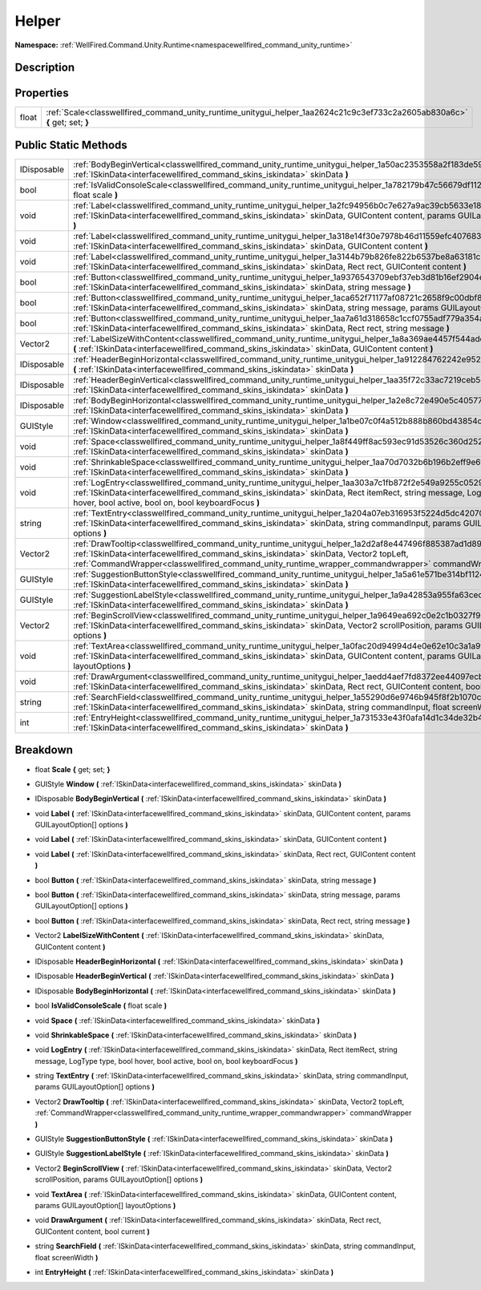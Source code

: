 .. _classwellfired_command_unity_runtime_unitygui_helper:

Helper
=======

**Namespace:** :ref:`WellFired.Command.Unity.Runtime<namespacewellfired_command_unity_runtime>`

Description
------------



Properties
-----------

+-------------+------------------------------------------------------------------------------------------------------------------------------+
|float        |:ref:`Scale<classwellfired_command_unity_runtime_unitygui_helper_1aa2624c21c9c3ef733c2a2605ab830a6c>` **{** get; set; **}**   |
+-------------+------------------------------------------------------------------------------------------------------------------------------+

Public Static Methods
----------------------

+--------------+--------------------------------------------------------------------------------------------------------------------------------------------------------------------------------------------------------------------------------------------------------------------------------------------------------------------+
|IDisposable   |:ref:`BodyBeginVertical<classwellfired_command_unity_runtime_unitygui_helper_1a50ac2353558a2f183de59b95210308c2>` **(** :ref:`ISkinData<interfacewellfired_command_skins_iskindata>` skinData **)**                                                                                                                 |
+--------------+--------------------------------------------------------------------------------------------------------------------------------------------------------------------------------------------------------------------------------------------------------------------------------------------------------------------+
|bool          |:ref:`IsValidConsoleScale<classwellfired_command_unity_runtime_unitygui_helper_1a782179b47c56679df112669f42e268ec>` **(** float scale **)**                                                                                                                                                                         |
+--------------+--------------------------------------------------------------------------------------------------------------------------------------------------------------------------------------------------------------------------------------------------------------------------------------------------------------------+
|void          |:ref:`Label<classwellfired_command_unity_runtime_unitygui_helper_1a2fc94956b0c7e627a9ac39cb5633e184>` **(** :ref:`ISkinData<interfacewellfired_command_skins_iskindata>` skinData, GUIContent content, params GUILayoutOption[] options **)**                                                                       |
+--------------+--------------------------------------------------------------------------------------------------------------------------------------------------------------------------------------------------------------------------------------------------------------------------------------------------------------------+
|void          |:ref:`Label<classwellfired_command_unity_runtime_unitygui_helper_1a318e14f30e7978b46d11559efc407683>` **(** :ref:`ISkinData<interfacewellfired_command_skins_iskindata>` skinData, GUIContent content **)**                                                                                                         |
+--------------+--------------------------------------------------------------------------------------------------------------------------------------------------------------------------------------------------------------------------------------------------------------------------------------------------------------------+
|void          |:ref:`Label<classwellfired_command_unity_runtime_unitygui_helper_1a3144b79b826fe822b6537be8a63181c8>` **(** :ref:`ISkinData<interfacewellfired_command_skins_iskindata>` skinData, Rect rect, GUIContent content **)**                                                                                              |
+--------------+--------------------------------------------------------------------------------------------------------------------------------------------------------------------------------------------------------------------------------------------------------------------------------------------------------------------+
|bool          |:ref:`Button<classwellfired_command_unity_runtime_unitygui_helper_1a9376543709ebf37eb3d81b16ef2904e4>` **(** :ref:`ISkinData<interfacewellfired_command_skins_iskindata>` skinData, string message **)**                                                                                                            |
+--------------+--------------------------------------------------------------------------------------------------------------------------------------------------------------------------------------------------------------------------------------------------------------------------------------------------------------------+
|bool          |:ref:`Button<classwellfired_command_unity_runtime_unitygui_helper_1aca652f71177af08721c2658f9c00dbf8>` **(** :ref:`ISkinData<interfacewellfired_command_skins_iskindata>` skinData, string message, params GUILayoutOption[] options **)**                                                                          |
+--------------+--------------------------------------------------------------------------------------------------------------------------------------------------------------------------------------------------------------------------------------------------------------------------------------------------------------------+
|bool          |:ref:`Button<classwellfired_command_unity_runtime_unitygui_helper_1aa7a61d318658c1ccf0755adf779a354a>` **(** :ref:`ISkinData<interfacewellfired_command_skins_iskindata>` skinData, Rect rect, string message **)**                                                                                                 |
+--------------+--------------------------------------------------------------------------------------------------------------------------------------------------------------------------------------------------------------------------------------------------------------------------------------------------------------------+
|Vector2       |:ref:`LabelSizeWithContent<classwellfired_command_unity_runtime_unitygui_helper_1a8a369ae4457f544adecd35fcb9b323a6>` **(** :ref:`ISkinData<interfacewellfired_command_skins_iskindata>` skinData, GUIContent content **)**                                                                                          |
+--------------+--------------------------------------------------------------------------------------------------------------------------------------------------------------------------------------------------------------------------------------------------------------------------------------------------------------------+
|IDisposable   |:ref:`HeaderBeginHorizontal<classwellfired_command_unity_runtime_unitygui_helper_1a912284762242e952c11154c8482a9cb2>` **(** :ref:`ISkinData<interfacewellfired_command_skins_iskindata>` skinData **)**                                                                                                             |
+--------------+--------------------------------------------------------------------------------------------------------------------------------------------------------------------------------------------------------------------------------------------------------------------------------------------------------------------+
|IDisposable   |:ref:`HeaderBeginVertical<classwellfired_command_unity_runtime_unitygui_helper_1aa35f72c33ac7219ceb5dbfb0144d0e11>` **(** :ref:`ISkinData<interfacewellfired_command_skins_iskindata>` skinData **)**                                                                                                               |
+--------------+--------------------------------------------------------------------------------------------------------------------------------------------------------------------------------------------------------------------------------------------------------------------------------------------------------------------+
|IDisposable   |:ref:`BodyBeginHorizontal<classwellfired_command_unity_runtime_unitygui_helper_1a2e8c72e490e5c40577b54679a1f5ff24>` **(** :ref:`ISkinData<interfacewellfired_command_skins_iskindata>` skinData **)**                                                                                                               |
+--------------+--------------------------------------------------------------------------------------------------------------------------------------------------------------------------------------------------------------------------------------------------------------------------------------------------------------------+
|GUIStyle      |:ref:`Window<classwellfired_command_unity_runtime_unitygui_helper_1a1be07c0f4a512b888b860bd43854caab>` **(** :ref:`ISkinData<interfacewellfired_command_skins_iskindata>` skinData **)**                                                                                                                            |
+--------------+--------------------------------------------------------------------------------------------------------------------------------------------------------------------------------------------------------------------------------------------------------------------------------------------------------------------+
|void          |:ref:`Space<classwellfired_command_unity_runtime_unitygui_helper_1a8f449ff8ac593ec91d53526c360d252e>` **(** :ref:`ISkinData<interfacewellfired_command_skins_iskindata>` skinData **)**                                                                                                                             |
+--------------+--------------------------------------------------------------------------------------------------------------------------------------------------------------------------------------------------------------------------------------------------------------------------------------------------------------------+
|void          |:ref:`ShrinkableSpace<classwellfired_command_unity_runtime_unitygui_helper_1aa70d7032b6b196b2eff9e6f34d431739>` **(** :ref:`ISkinData<interfacewellfired_command_skins_iskindata>` skinData **)**                                                                                                                   |
+--------------+--------------------------------------------------------------------------------------------------------------------------------------------------------------------------------------------------------------------------------------------------------------------------------------------------------------------+
|void          |:ref:`LogEntry<classwellfired_command_unity_runtime_unitygui_helper_1aa303a7c1fb872f2e549a9255c052950b>` **(** :ref:`ISkinData<interfacewellfired_command_skins_iskindata>` skinData, Rect itemRect, string message, LogType type, bool hover, bool active, bool on, bool keyboardFocus **)**                       |
+--------------+--------------------------------------------------------------------------------------------------------------------------------------------------------------------------------------------------------------------------------------------------------------------------------------------------------------------+
|string        |:ref:`TextEntry<classwellfired_command_unity_runtime_unitygui_helper_1a204a07eb316953f5224d5dc420701b89>` **(** :ref:`ISkinData<interfacewellfired_command_skins_iskindata>` skinData, string commandInput, params GUILayoutOption[] options **)**                                                                  |
+--------------+--------------------------------------------------------------------------------------------------------------------------------------------------------------------------------------------------------------------------------------------------------------------------------------------------------------------+
|Vector2       |:ref:`DrawTooltip<classwellfired_command_unity_runtime_unitygui_helper_1a2d2af8e447496f885387ad1d897138ed>` **(** :ref:`ISkinData<interfacewellfired_command_skins_iskindata>` skinData, Vector2 topLeft, :ref:`CommandWrapper<classwellfired_command_unity_runtime_wrapper_commandwrapper>` commandWrapper **)**   |
+--------------+--------------------------------------------------------------------------------------------------------------------------------------------------------------------------------------------------------------------------------------------------------------------------------------------------------------------+
|GUIStyle      |:ref:`SuggestionButtonStyle<classwellfired_command_unity_runtime_unitygui_helper_1a5a61e571be314bf1124d1f288c6c239f>` **(** :ref:`ISkinData<interfacewellfired_command_skins_iskindata>` skinData **)**                                                                                                             |
+--------------+--------------------------------------------------------------------------------------------------------------------------------------------------------------------------------------------------------------------------------------------------------------------------------------------------------------------+
|GUIStyle      |:ref:`SuggestionLabelStyle<classwellfired_command_unity_runtime_unitygui_helper_1a9a42853a955fa63cedb1b355fdaf5a3d>` **(** :ref:`ISkinData<interfacewellfired_command_skins_iskindata>` skinData **)**                                                                                                              |
+--------------+--------------------------------------------------------------------------------------------------------------------------------------------------------------------------------------------------------------------------------------------------------------------------------------------------------------------+
|Vector2       |:ref:`BeginScrollView<classwellfired_command_unity_runtime_unitygui_helper_1a9649ea692c0e2c1b0327f94383569ee6>` **(** :ref:`ISkinData<interfacewellfired_command_skins_iskindata>` skinData, Vector2 scrollPosition, params GUILayoutOption[] options **)**                                                         |
+--------------+--------------------------------------------------------------------------------------------------------------------------------------------------------------------------------------------------------------------------------------------------------------------------------------------------------------------+
|void          |:ref:`TextArea<classwellfired_command_unity_runtime_unitygui_helper_1a0fac20d94994d4e0e62e10c3a1a9f7ea>` **(** :ref:`ISkinData<interfacewellfired_command_skins_iskindata>` skinData, GUIContent content, params GUILayoutOption[] layoutOptions **)**                                                              |
+--------------+--------------------------------------------------------------------------------------------------------------------------------------------------------------------------------------------------------------------------------------------------------------------------------------------------------------------+
|void          |:ref:`DrawArgument<classwellfired_command_unity_runtime_unitygui_helper_1aedd4aef7fd8372ee44097ecb8f8d76a0>` **(** :ref:`ISkinData<interfacewellfired_command_skins_iskindata>` skinData, Rect rect, GUIContent content, bool current **)**                                                                         |
+--------------+--------------------------------------------------------------------------------------------------------------------------------------------------------------------------------------------------------------------------------------------------------------------------------------------------------------------+
|string        |:ref:`SearchField<classwellfired_command_unity_runtime_unitygui_helper_1a55290d6e9746b945f8f2b1070c16700b>` **(** :ref:`ISkinData<interfacewellfired_command_skins_iskindata>` skinData, string commandInput, float screenWidth **)**                                                                               |
+--------------+--------------------------------------------------------------------------------------------------------------------------------------------------------------------------------------------------------------------------------------------------------------------------------------------------------------------+
|int           |:ref:`EntryHeight<classwellfired_command_unity_runtime_unitygui_helper_1a731533e43f0afa14d1c34de32b47fa94>` **(** :ref:`ISkinData<interfacewellfired_command_skins_iskindata>` skinData **)**                                                                                                                       |
+--------------+--------------------------------------------------------------------------------------------------------------------------------------------------------------------------------------------------------------------------------------------------------------------------------------------------------------------+

Breakdown
----------

.. _classwellfired_command_unity_runtime_unitygui_helper_1aa2624c21c9c3ef733c2a2605ab830a6c:

- float **Scale** **{** get; set; **}**

.. _classwellfired_command_unity_runtime_unitygui_helper_1a1be07c0f4a512b888b860bd43854caab:

- GUIStyle **Window** **(** :ref:`ISkinData<interfacewellfired_command_skins_iskindata>` skinData **)**

.. _classwellfired_command_unity_runtime_unitygui_helper_1a50ac2353558a2f183de59b95210308c2:

- IDisposable **BodyBeginVertical** **(** :ref:`ISkinData<interfacewellfired_command_skins_iskindata>` skinData **)**

.. _classwellfired_command_unity_runtime_unitygui_helper_1a2fc94956b0c7e627a9ac39cb5633e184:

- void **Label** **(** :ref:`ISkinData<interfacewellfired_command_skins_iskindata>` skinData, GUIContent content, params GUILayoutOption[] options **)**

.. _classwellfired_command_unity_runtime_unitygui_helper_1a318e14f30e7978b46d11559efc407683:

- void **Label** **(** :ref:`ISkinData<interfacewellfired_command_skins_iskindata>` skinData, GUIContent content **)**

.. _classwellfired_command_unity_runtime_unitygui_helper_1a3144b79b826fe822b6537be8a63181c8:

- void **Label** **(** :ref:`ISkinData<interfacewellfired_command_skins_iskindata>` skinData, Rect rect, GUIContent content **)**

.. _classwellfired_command_unity_runtime_unitygui_helper_1a9376543709ebf37eb3d81b16ef2904e4:

- bool **Button** **(** :ref:`ISkinData<interfacewellfired_command_skins_iskindata>` skinData, string message **)**

.. _classwellfired_command_unity_runtime_unitygui_helper_1aca652f71177af08721c2658f9c00dbf8:

- bool **Button** **(** :ref:`ISkinData<interfacewellfired_command_skins_iskindata>` skinData, string message, params GUILayoutOption[] options **)**

.. _classwellfired_command_unity_runtime_unitygui_helper_1aa7a61d318658c1ccf0755adf779a354a:

- bool **Button** **(** :ref:`ISkinData<interfacewellfired_command_skins_iskindata>` skinData, Rect rect, string message **)**

.. _classwellfired_command_unity_runtime_unitygui_helper_1a8a369ae4457f544adecd35fcb9b323a6:

- Vector2 **LabelSizeWithContent** **(** :ref:`ISkinData<interfacewellfired_command_skins_iskindata>` skinData, GUIContent content **)**

.. _classwellfired_command_unity_runtime_unitygui_helper_1a912284762242e952c11154c8482a9cb2:

- IDisposable **HeaderBeginHorizontal** **(** :ref:`ISkinData<interfacewellfired_command_skins_iskindata>` skinData **)**

.. _classwellfired_command_unity_runtime_unitygui_helper_1aa35f72c33ac7219ceb5dbfb0144d0e11:

- IDisposable **HeaderBeginVertical** **(** :ref:`ISkinData<interfacewellfired_command_skins_iskindata>` skinData **)**

.. _classwellfired_command_unity_runtime_unitygui_helper_1a2e8c72e490e5c40577b54679a1f5ff24:

- IDisposable **BodyBeginHorizontal** **(** :ref:`ISkinData<interfacewellfired_command_skins_iskindata>` skinData **)**

.. _classwellfired_command_unity_runtime_unitygui_helper_1a782179b47c56679df112669f42e268ec:

- bool **IsValidConsoleScale** **(** float scale **)**

.. _classwellfired_command_unity_runtime_unitygui_helper_1a8f449ff8ac593ec91d53526c360d252e:

- void **Space** **(** :ref:`ISkinData<interfacewellfired_command_skins_iskindata>` skinData **)**

.. _classwellfired_command_unity_runtime_unitygui_helper_1aa70d7032b6b196b2eff9e6f34d431739:

- void **ShrinkableSpace** **(** :ref:`ISkinData<interfacewellfired_command_skins_iskindata>` skinData **)**

.. _classwellfired_command_unity_runtime_unitygui_helper_1aa303a7c1fb872f2e549a9255c052950b:

- void **LogEntry** **(** :ref:`ISkinData<interfacewellfired_command_skins_iskindata>` skinData, Rect itemRect, string message, LogType type, bool hover, bool active, bool on, bool keyboardFocus **)**

.. _classwellfired_command_unity_runtime_unitygui_helper_1a204a07eb316953f5224d5dc420701b89:

- string **TextEntry** **(** :ref:`ISkinData<interfacewellfired_command_skins_iskindata>` skinData, string commandInput, params GUILayoutOption[] options **)**

.. _classwellfired_command_unity_runtime_unitygui_helper_1a2d2af8e447496f885387ad1d897138ed:

- Vector2 **DrawTooltip** **(** :ref:`ISkinData<interfacewellfired_command_skins_iskindata>` skinData, Vector2 topLeft, :ref:`CommandWrapper<classwellfired_command_unity_runtime_wrapper_commandwrapper>` commandWrapper **)**

.. _classwellfired_command_unity_runtime_unitygui_helper_1a5a61e571be314bf1124d1f288c6c239f:

- GUIStyle **SuggestionButtonStyle** **(** :ref:`ISkinData<interfacewellfired_command_skins_iskindata>` skinData **)**

.. _classwellfired_command_unity_runtime_unitygui_helper_1a9a42853a955fa63cedb1b355fdaf5a3d:

- GUIStyle **SuggestionLabelStyle** **(** :ref:`ISkinData<interfacewellfired_command_skins_iskindata>` skinData **)**

.. _classwellfired_command_unity_runtime_unitygui_helper_1a9649ea692c0e2c1b0327f94383569ee6:

- Vector2 **BeginScrollView** **(** :ref:`ISkinData<interfacewellfired_command_skins_iskindata>` skinData, Vector2 scrollPosition, params GUILayoutOption[] options **)**

.. _classwellfired_command_unity_runtime_unitygui_helper_1a0fac20d94994d4e0e62e10c3a1a9f7ea:

- void **TextArea** **(** :ref:`ISkinData<interfacewellfired_command_skins_iskindata>` skinData, GUIContent content, params GUILayoutOption[] layoutOptions **)**

.. _classwellfired_command_unity_runtime_unitygui_helper_1aedd4aef7fd8372ee44097ecb8f8d76a0:

- void **DrawArgument** **(** :ref:`ISkinData<interfacewellfired_command_skins_iskindata>` skinData, Rect rect, GUIContent content, bool current **)**

.. _classwellfired_command_unity_runtime_unitygui_helper_1a55290d6e9746b945f8f2b1070c16700b:

- string **SearchField** **(** :ref:`ISkinData<interfacewellfired_command_skins_iskindata>` skinData, string commandInput, float screenWidth **)**

.. _classwellfired_command_unity_runtime_unitygui_helper_1a731533e43f0afa14d1c34de32b47fa94:

- int **EntryHeight** **(** :ref:`ISkinData<interfacewellfired_command_skins_iskindata>` skinData **)**

